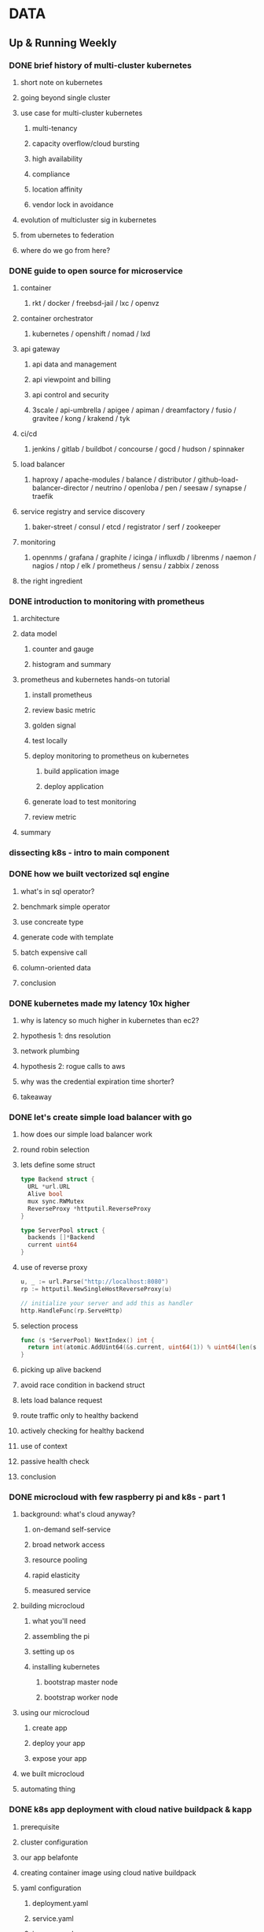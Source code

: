 
* DATA
** Up & Running Weekly
*** DONE brief history of multi-cluster kubernetes
    CLOSED: [2019-11-17 Sun 19:57]
**** short note on kubernetes
**** going beyond single cluster
**** use case for multi-cluster kubernetes
***** multi-tenancy
***** capacity overflow/cloud bursting
***** high availability
***** compliance
***** location affinity
***** vendor lock in avoidance
**** evolution of multicluster sig in kubernetes
**** from ubernetes to federation
**** where do we go from here?
*** DONE guide to open source for microservice
    CLOSED: [2019-11-17 Sun 20:07]
**** container
***** rkt / docker / freebsd-jail / lxc / openvz
**** container orchestrator
***** kubernetes / openshift / nomad / lxd
**** api gateway
***** api data and management
***** api viewpoint and billing
***** api control and security
***** 3scale / api-umbrella / apigee / apiman / dreamfactory / fusio / gravitee / kong / krakend / tyk
**** ci/cd
***** jenkins / gitlab / buildbot / concourse / gocd / hudson / spinnaker
**** load balancer
***** haproxy / apache-modules / balance / distributor / github-load-balancer-director / neutrino / openloba / pen / seesaw / synapse / traefik
**** service registry and service discovery
***** baker-street / consul / etcd / registrator / serf / zookeeper
**** monitoring
***** opennms / grafana / graphite / icinga / influxdb / librenms / naemon / nagios / ntop / elk / prometheus / sensu / zabbix / zenoss
**** the right ingredient
*** DONE introduction to monitoring with prometheus
    CLOSED: [2019-11-17 Sun 20:15]
**** architecture
**** data model
***** counter and gauge
***** histogram and summary
**** prometheus and kubernetes hands-on tutorial
***** install prometheus
***** review basic metric
***** golden signal
***** test locally
***** deploy monitoring to prometheus on kubernetes
****** build application image
****** deploy application
***** generate load to test monitoring
***** review metric
**** summary
*** dissecting k8s - intro to main component
*** DONE how we built vectorized sql engine
    CLOSED: [2019-11-17 Sun 19:57]
**** what's in sql operator?
**** benchmark simple operator
**** use concreate type
**** generate code with template
**** batch expensive call
**** column-oriented data
**** conclusion
*** DONE kubernetes made my latency 10x higher
    CLOSED: [2019-11-17 Sun 20:33]
**** why is latency so much higher in kubernetes than ec2?
**** hypothesis 1: dns resolution
**** network plumbing
**** hypothesis 2: rogue calls to aws
**** why was the credential expiration time shorter?
**** takeaway
*** DONE let's create simple load balancer with go
    CLOSED: [2019-11-17 Sun 21:12]
**** how does our simple load balancer work
**** round robin selection
**** lets define some struct
     #+BEGIN_SRC go
       type Backend struct {
         URL *url.URL
         Alive bool
         mux sync.RWMutex
         ReverseProxy *httputil.ReverseProxy
       }
     #+END_SRC

#+begin_src go
  type ServerPool struct {
    backends []*Backend
    current uint64
  }
#+end_src
**** use of reverse proxy
     #+begin_src go
       u, _ := url.Parse("http://localhost:8080")
       rp := httputil.NewSingleHostReverseProxy(u)

       // initialize your server and add this as handler
       http.HandleFunc(rp.ServeHttp)
     #+end_src
**** selection process
     #+begin_src go
       func (s *ServerPool) NextIndex() int {
         return int(atomic.AddUint64(&s.current, uint64(1)) % uint64(len(s.backends)))
       }
     #+end_src
**** picking up alive backend
**** avoid race condition in backend struct
**** lets load balance request
**** route traffic only to healthy backend
**** actively checking for healthy backend
**** use of context
**** passive health check
**** conclusion
*** DONE microcloud with few raspberry pi and k8s - part 1
    CLOSED: [2019-11-17 Sun 21:23]
**** background: what's cloud anyway?
***** on-demand self-service
***** broad network access
***** resource pooling
***** rapid elasticity
***** measured service
**** building microcloud
***** what you'll need
***** assembling the pi
***** setting up os
***** installing kubernetes
****** bootstrap master node
****** bootstrap worker node
**** using our microcloud
***** create app
***** deploy your app
***** expose your app
**** we built microcloud
**** automating thing
*** DONE k8s app deployment with cloud native buildpack & kapp
    CLOSED: [2019-11-17 Sun 21:31]
**** prerequisite
**** cluster configuration
**** our app belafonte
**** creating container image using cloud native buildpack
**** yaml configuration
***** deployment.yaml
***** service.yaml
***** ingress.yaml
**** installing app with kapp
**** deploying
**** fetching log
**** deleting app
**** wrapping up
*** DONE managing cpu load in golang
    CLOSED: [2019-11-18 Mon 05:01]
**** introduction
**** what is bcrypt and why you have to be careful
**** rate limiting cpu intensive task
#+begin_src go
  func CreatePool(workerNum int) Pool {
    jobChannel := make(chan Job)
    pool := Pool{
      jobChannel: jobChannel,
    }
    for i := 0; i < workerNum; i++ {
      go worker(jobChannel)
    }
    return pool
  }

  func worker(jobs <- chan bcryptJob) {
    for job := range jobs {
      func() {
        defer func() {
          _ = recover() // Important in case the job panics
        }()
        // Process incoming job
      }()
    }
  }
#+end_src
#+begin_src go
  type void = struct{}

  // NewPool creates a limited pool of permissions in order to limit the number of concurrent jobs.
  // If enqueueTimeout is greater than 0 then this is the time allowed to wait for the job to start before returning ErrEnqueueTimeout
  func NewPool(maxWorkers int, enqueueTimeout time.Duration) Pool {
    return &pool{
      guard: make(chan void, maxWorkers),
      enqueueTimeout: enqueueTimeout,
    }
  }

  type pool struct {
    guard chan void
    enqueueTimeout time.Duration
  }

  func (p *pool) Run(ctx context.Context, job Runnable) error {
    var timerChan <-chan time.Time
    if p.enqueueTimeout > 0 {
      timer := time.NewTimer(p.enqueueTimeout)
      timerChan = timer.C
      defer timer.Stop()
    }
    select {
    case p.guard <- void{}:
      answer := make(chan error)
      defer close(answer)
      go func() {
        defer func() {
          recover()
          <-p.guard
        }()
        answer <- job.Run()
      }()
      select {
      case err := <-answer:
        return err
      case <-ctx.Done():
      }
    case <-timerChan:
      return ErrEnqueueTimeout
    case <- ctx.Done():
    }
    return ctx.Err()
  }
#+end_src
**** outsourcing calculation
**** summary
*** DONE managing large-scale distributed system in 2019
    CLOSED: [2019-11-18 Mon 05:16]
*** DONE boosting search index creation with secondary cache
    CLOSED: [2019-11-18 Mon 05:21]
**** introduction
**** objective
**** approach
**** result
*** DONE ddd and bulk operation
    CLOSED: [2019-11-18 Mon 05:38]
**** sequential processing
**** using raw sql
**** using specification pattern
**** meet command pattern
**** summary
*** DONE jenkins ci/cd with git secret
    CLOSED: [2019-11-18 Mon 05:40]
**** running git-secret on jenkins
*** DONE stop using ridiculously low dns ttl
    CLOSED: [2019-11-18 Mon 05:47]
*** DONE dealing with failure in distributed system
    CLOSED: [2019-11-18 Mon 05:55]
*** DONE pentesting kubernetes with kube-hunter
    CLOSED: [2019-11-18 Mon 06:01]
**** what item should you look for as part of initial test?
***** open port (ie api call)
***** unsecured api port (http)
***** misconfigured rbac
**** finding right associated with application service account including default service account
**** pentesting from outside network
**** pentesting kube hunter way
**** collecting log from kubernetes cluster and from kubernetes api server
*** DONE go to sql: creating postgres relational db
    CLOSED: [2019-11-18 Mon 06:06]
**** our example
**** now, let's try to connect to it from our go application
**** let's start coding
**** wrap up
*** DONE inside tensorflow
    CLOSED: [2019-11-18 Mon 06:11]
**** building tensorflow
**** tensorflow project structure
*** DONE announcing kubernetes off-the-shelf (kots)
    CLOSED: [2019-11-18 Mon 06:14]
**** from solid foundation
**** kubernetes-native delivery
**** most advanced admin option
**** based on open source core
**** available today
*** DONE announcing visual studio online's public preview
    CLOSED: [2019-11-18 Mon 06:28]
*** DONE easing microservice on k8s with microsoft dapr
    CLOSED: [2019-11-18 Mon 06:35]
*** DONE beta release dgraph graphql - its inception story
    CLOSED: [2019-11-18 Mon 06:45]
*** DONE release announcement influxdb 1.7.9
    CLOSED: [2019-11-18 Mon 06:45]
*** DONE sql data mapper framework for protocol buffer
    CLOSED: [2019-11-18 Mon 06:51]
*** DONE postgresql 12 feature: generated column
    CLOSED: [2019-11-18 Mon 06:51]
*** top 30 postgresql advanced queries
*** DONE thoughts on dns-over-https
    CLOSED: [2019-11-18 Mon 06:59]
*** DONE you probably shouldn't use k8s for your startup
    CLOSED: [2019-11-18 Mon 06:59]
*** DONE don't wait for functionless. write less function instead
    CLOSED: [2019-11-19 Tue 06:59]
*** DONE friday deploy freeze are exactly like murdering puppy
    CLOSED: [2019-11-19 Tue 07:11]
*** DONE predictive autoscaling policy for cloud-hosted microservice
    CLOSED: [2019-11-19 Tue 07:11]
*** DONE design scalable application with microservice in paas cloud
    CLOSED: [2019-11-19 Tue 07:11]
*** DONE trend, technique & open issue of containerization: review
    CLOSED: [2019-11-19 Tue 07:11]
*** DONE cmif: python library for scalable multiple image pipeline
    CLOSED: [2019-11-19 Tue 07:11]
*** how to eat elephant: one microservice at time
*** start with modern time series database and grafana
*** docker in blockchain project - microservice everything
*** ci/cd in age of cloud-native
*** promote kubernetes ci/cd to next level
*** apply machine learning into your ci/cd pipeline
